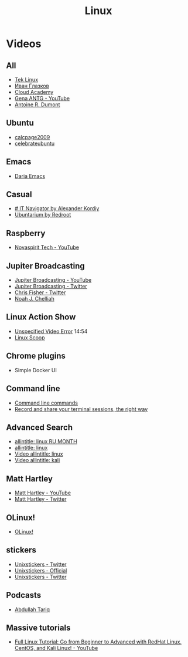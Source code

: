 #+TITLE: Linux

* Videos

** All

- [[https://www.youtube.com/channel/UCOWcZ6Wicl-1N34H0zZe38w][Tek Linux]]
- [[https://www.youtube.com/channel/UC-feZzXf8igOvfmGCdAgl5w][Иван Глазков]]
- [[https://www.youtube.com/channel/UCeRY0LppLWdxWAymRANTb0g][Cloud Academy]]
- [[https://www.youtube.com/user/ANTGPRO][Gena ANTG - YouTube]]
- [[https://www.youtube.com/channel/UC-NIR6kZuJrszFsxO04qZuw][Antoine R. Dumont]]

** Ubuntu

- [[https://www.youtube.com/user/calcpage2009][calcpage2009]]
- [[https://www.youtube.com/channel/UCJ65UG_WgFa_O_odbiBWZoA][celebrateubuntu]]

** Emacs

- [[https://www.youtube.com/channel/UCb5rJDyxGM5imZ6yvx5tAWQ][Daria Emacs]]

** Casual

- [[https://www.youtube.com/channel/UCnbiPsM5jf3BW5Vnu_EYjow][# IT Navigator by Alexander Kordiy]]
- [[https://www.youtube.com/channel/UC5vqzCb5kpIb1VzELAelO8w][Ubuntarium by Redroot]]

** Raspberry

- [[https://www.youtube.com/channel/UCrjKdwxaQMSV_NDywgKXVmw][Novaspirit Tech - YouTube]]

** Jupiter Broadcasting

- [[https://www.youtube.com/channel/UCHugE6eRhqB9_AZQh4DDbIw][Jupiter Broadcasting - YouTube]]
- [[https://twitter.com/jupitersignal][Jupiter Broadcasting - Twitter]]
- [[https://twitter.com/ChrisLAS][Chris Fisher - Twitter]]
- [[https://twitter.com/Kernellinux][Noah J. Chelliah]]

** Linux Action Show

- [[https://www.youtube.com/watch?v=hKapnfUIFxY][Unspecified Video Error]] 14:54
- [[https://www.youtube.com/user/linuxscoop/videos][Linux Scoop]]

** Chrome plugins

- Simple Docker UI

** Command line

- [[https://www.commandlinefu.com/commands/browse][Command line commands]]
- [[https://asciinema.org][Record and share your terminal sessions, the right way]]

** Advanced Search

- [[https://www.google.ru/search?q=allintitle:+linux&num=100&lr=lang_ru&newwindow=1&hl=en&biw=1221&bih=731&tbs=lr:lang_1ru,sbd:1,qdr:m&source=lnt&sa=X&ved=0ahUKEwinjczxt5POAhVjEpoKHTjZC2sQpwUIFA][allintitle: linux RU MONTH]]
- [[https://www.google.ru/search?q=allintitle:+linux&num=100&lr=lang_ru&newwindow=1&hl=en&tbs=qdr:y,lr:lang_1ru,sbd:1&source=lnt&sa=X&ved=0ahUKEwi9z4eHme3NAhViSZoKHZ6uBZ0QpwUIFQ&biw=1920&bih=922&gws_rd=cr&ei=6JaTV7uzK8rRsAGk2bfQBA#q=allintitle:+linux&lr=lang_ru&newwindow=1&hl=en&tbs=lr:lang_1ru,sbd:1,qdr:m][allintitle: linux]]
- [[https://www.google.ru/search?q=allintitle:+linux&num=100&lr=lang_ru&newwindow=1&hl=en&biw=1258&bih=715&tbs=lr:lang_1ru,sbd:1,qdr:m&tbm=vid&source=lnt&sa=X&ved=0ahUKEwia--XnovvNAhVJVSwKHZYZAY4QpwUIFA&dpr=1][Video allintitle: linux]]
- [[https://www.google.ru/search?q=allintitle:+linux&num=100&lr=lang_ru&newwindow=1&hl=en&tbs=qdr:y,lr:lang_1ru,sbd:1&source=lnt&sa=X&ved=0ahUKEwi9z4eHme3NAhViSZoKHZ6uBZ0QpwUIFQ&biw=1920&bih=922&gws_rd=cr&ei=1a2TV8v_JsnM6ASsvaegDg#q=allintitle:+kali&lr=lang_ru&newwindow=1&hl=en&tbs=lr:lang_1ru,sbd:1,qdr:m&tbm=vid][Video allintitle: kali]]

** Matt Hartley

- [[https://www.youtube.com/channel/UCbHXJGd7c8Hy4z0-YX1Jf3Q][Matt Hartley - YouTube]]
- [[https://twitter.com/matthartley][Matt Hartley - Twitter]]

** OLinux!

- [[https://www.youtube.com/channel/UCwnaUMJZtK1dJwDsJkZ8Eqg][OLinux!]]

** stickers

- [[https://twitter.com/unixstickers][Unixstickers - Twitter]]
- [[https://www.unixstickers.com][Unixstickers - Official]]
- [[https://twitter.com/unixstickers][Unixstickers - Twitter]]

** Podcasts

- [[https://www.youtube.com/channel/UCVjCf_F0dlJ7XHlO9JdJcVA][Abdullah Tariq]]

** Massive tutorials

- [[https://www.youtube.com/watch?v=9t_gJWC32zk][Full Linux Tutorial: Go from Beginner to Advanced with RedHat Linux, CentOS, and Kali Linux! - YouTube]]
